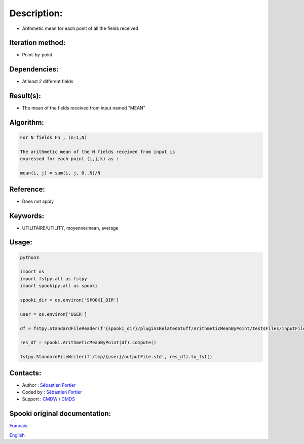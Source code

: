 Description:
============

-  Arithmetic mean for each point of all the fields received

Iteration method:
~~~~~~~~~~~~~~~~~

-  Point-by-point

Dependencies:
~~~~~~~~~~~~~

-  At least 2 different fields

Result(s):
~~~~~~~~~~

-  The mean of the fields received from input named "MEAN"

Algorithm:
~~~~~~~~~~

.. code-block:: text

    For N fields Fn , (n=1,N)

    The arithmetic mean of the N fields received from input is
    expressed for each point (i,j,k) as :

    mean(i, j) = sum(i, j, 0..N)/N

Reference:
~~~~~~~~~~

-  Does not apply

Keywords:
~~~~~~~~~

-  UTILITAIRE/UTILITY, moyenne/mean, average

Usage:
~~~~~~



.. code:: python

    python3
    
    import os
    import fstpy.all as fstpy
    import spookipy.all as spooki

    spooki_dir = os.environ['SPOOKI_DIR']

    user = os.environ['USER']

    df = fstpy.StandardFileReader(f'{spooki_dir}/pluginsRelatedStuff/ArithmeticMeanByPoint/testsFiles/inputFile.std').to_pandas()

    res_df = spooki.ArithmeticMeanByPoint(df).compute()

    fstpy.StandardFileWriter(f'/tmp/{user}/outputFile.std', res_df).to_fst()


Contacts:
~~~~~~~~~

-  Author : `Sébastien Fortier <https://wiki.cmc.ec.gc.ca/wiki/User:Fortiers>`__
-  Coded by : `Sébastien Fortier <https://wiki.cmc.ec.gc.ca/wiki/User:Fortiers>`__
-  Support : `CMDW <https://wiki.cmc.ec.gc.ca/wiki/CMDW>`__ / `CMDS <https://wiki.cmc.ec.gc.ca/wiki/CMDS>`__


Spooki original documentation:
~~~~~~~~~~~~~~~~~~~~~~~~~~~~~~

`Francais <http://web.science.gc.ca/~spst900/spooki/doc/master/spooki_french_doc/html/pluginArithmeticMeanByPoint.html>`_

`English <http://web.science.gc.ca/~spst900/spooki/doc/master/spooki_english_doc/html/pluginArithmeticMeanByPoint.html>`_